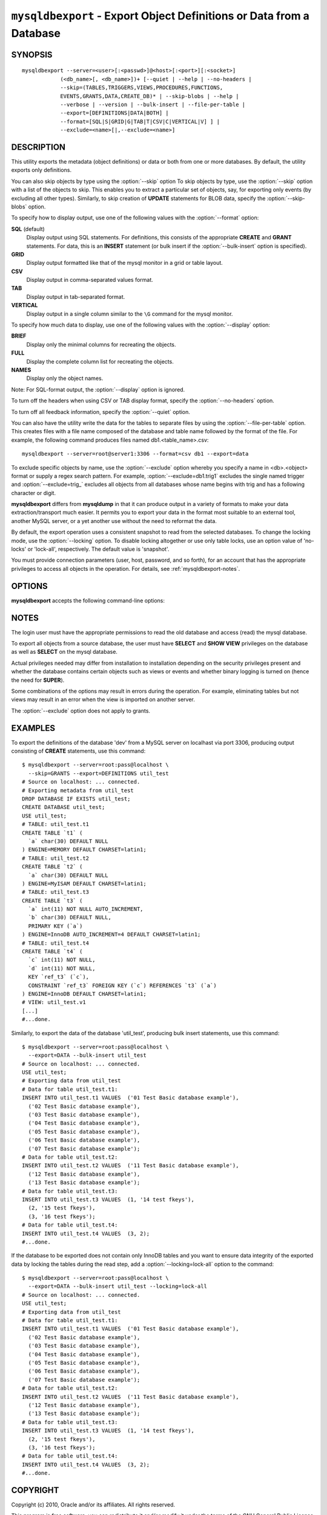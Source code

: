 .. _`mysqldbexport`:

#####################################################################
``mysqldbexport`` - Export Object Definitions or Data from a Database
#####################################################################

SYNOPSIS
--------

::

 mysqldbexport --server=<user>[:<passwd>]@<host>[:<port>][:<socket>]
             (<db_name>[, <db_name>])+ [--quiet | --help | --no-headers |
             --skip=(TABLES,TRIGGERS,VIEWS,PROCEDURES,FUNCTIONS,
             EVENTS,GRANTS,DATA,CREATE_DB)* | --skip-blobs | --help |
             --verbose | --version | --bulk-insert | --file-per-table |
             --export=[DEFINITIONS|DATA|BOTH] |
             --format=[SQL|S|GRID|G|TAB|T|CSV|C|VERTICAL|V] ] |
             --exclude=<name>[|,--exclude=<name>]

DESCRIPTION
-----------

This utility exports the metadata
(object definitions) or data or both from one or more
databases. By default, the utility exports only definitions.

You can also skip objects by type using the :option:`--skip` option
To skip objects by type, use the :option:`--skip` option
with a list of the objects to skip. This enables you to extract a
particular set of objects, say, for exporting only events (by
excluding all other types). Similarly, to skip creation of **UPDATE**
statements for BLOB data, specify the :option:`--skip-blobs` option.

To specify how to display output, use one of the following values
with the :option:`--format` option:

**SQL** (default)
  Display output using SQL statements. For definitions, this consists of
  the appropriate **CREATE** and **GRANT** statements. For data, this
  is an **INSERT** statement (or bulk insert if the
  :option:`--bulk-insert` option is specified).

**GRID**
  Display output formatted like that of the mysql monitor in a grid
  or table layout.

**CSV**
  Display output in comma-separated values format.

**TAB**
  Display output in tab-separated format.

**VERTICAL**
  Display output in a single column similar to the ``\G`` command
  for the mysql monitor.

To specify how much data to display, use one of the following values
with the :option:`--display` option:

**BRIEF**
  Display only the minimal columns for recreating the objects.

**FULL**
  Display the complete column list for recreating the objects.

**NAMES**
  Display only the object names.

Note: For SQL-format output, the :option:`--display` option is ignored.

To turn off the headers when using CSV or TAB display format, specify
the :option:`--no-headers` option.

To turn off all feedback information, specify the :option:`--quiet` option.

You can also have the utility write the data for the tables to separate files
by using the :option:`--file-per-table` option. This creates files with a
file name composed of the database and table name followed by the format of the
file. For example, the following command produces files named
db1.<table_name>.csv::

  mysqldbexport --server=root@server1:3306 --format=csv db1 --export=data

To exclude specific objects by name, use the :option:`--exclude` option
whereby you specify a name in <db>.<object> format or supply a
regex search pattern. For example, :option:`--exclude=db1.trig1` excludes
the single named trigger and :option:`--exclude=trig_` excludes all objects
from all databases whose name begins with trig and has a following character
or digit.

**mysqldbexport** differs from **mysqldump** in that it can produce output in a
variety of formats to make your data extraction/transport much easier. It
permits you to export your data in the format most suitable to an external
tool, another MySQL server, or a yet another use without the need to
reformat the data.

By default, the export operation uses a consistent snapshot to read
from the selected databases. To change the locking mode, use the
:option:`--locking` option. To disable locking altogether or use
only table locks, use an option value of 'no-locks' or 'lock-all',
respectively. The default value is 'snapshot'.

You must provide connection parameters (user, host, password, and
so forth), for an account that has the appropriate privileges to
access all objects in the operation.
For details, see :ref:`mysqldbexport-notes`.

OPTIONS
-------

**mysqldbexport** accepts the following command-line options:

.. option:: --help

   Display a help message and exit.

.. option:: --bulk-insert, -b

   Use bulk insert statements for data (default:False).

.. option:: --display=<display>, -d<display>

   Control the number of columns shown. Permitted display values are BRIEF
   = minimal columns for object creation (default), FULL = all columns, and
   NAMES = only object names (not valid for --format=SQL).

.. option:: --exclude=<exclude>, -x<exclude> 

   Exclude one or more objects from the operation using either a specific name
   such as db1.t1 or a REGEXP search pattern.  Use this option multiple times
   to specify multiple exclusions.

   This option does not apply to grants.

.. option:: --export=<export>, -e<export>

   Control the export of either DATA|D = only the table data for the
   tables in the database list, DEFINITIONS|F = export only the
   definitions for the objects in the database list, or BOTH|B =
   export the metadata followed by the data (default: export metadata).

.. option:: --file-per-table

   Write table data to separate files. This is Valid only if the export
   output includes data (that is, if :option:`--export=data`
   or :option:`--export=both` are given). This option produces files named
   <db_name>.<tbl_name>.<format>. For example, a CSV export of two tables in
   db1, t1 and t2, results in files named db1.t1.csv and db1.t2.csv. If
   definitions are included, they are written to stdout as usual.

.. option:: --format=<format>, -f<format>

   Specify the output format. Permitted format values are
   SQL|S, GRID|G, TAB|T, CSV|C, and VERTICAL|V. The default is SQL.

.. option:: --locking=<locking>

   Choose the lock type for the operation. Permitted lock values are no-locks
   = do not use any table locks, lock-all = use table locks but no transaction
   and no consistent read, and snaphot = consistent read using a single
   transaction. The default is snapshot.

.. option::  --no-headers, -h

   Do not display the column headers. This option is ignored for GRID-format
   output.

.. option:: --quiet, -q

   Turn off all messages for quiet execution.

.. option:: --regexp, --basic-regexp, -G

   Use 'REGEXP' operator to match pattern for exclusion. Default is to use
   'LIKE'.

.. option:: --server=<server>

   Connection information for the server in the format:
   <user>:<password>@<host>:<port>:<socket>

.. option:: --skip=<skip-objects>

   Specify objects to skip in the operation as a comma-separated list
   (no spaces). Permitted values are CREATE_DB, DATA, EVENTS, FUNCTIONS,
   GRANTS, PROCEDURES, TABLES, TRIGGERS, and VIEWS.

.. option:: --skip-blobs

   Do not export BLOB data.

.. option:: --verbose, -v

   Specify how much information to display. Use this option
   multiple times to increase the amount of information.  For example, -v =
   verbose, -vv = more verbose, -vvv = debug.

.. option:: --version

   Display version information and exit.


.. _mysqldbexport-notes:

NOTES
-----

The login user must have the appropriate permissions to
read the old database and access (read) the mysql database.

To export all objects from a source database, the user must have **SELECT** and
**SHOW VIEW** privileges on the database as well as **SELECT** on the
mysql database.

Actual privileges needed may differ from installation to installation
depending on the security privileges present and whether the database
contains certain objects such as views or events and whether binary
logging is turned on (hence the need for **SUPER**).

Some combinations of the options may result in errors during the operation.
For example, eliminating tables but not views may result in an error when the
view is imported on another server.

The :option:`--exclude` option does not apply to grants.

EXAMPLES
--------

To export the definitions of the database 'dev' from a MySQL server on
localhast via port 3306, producing output consisting of **CREATE** statements,
use this command::

    $ mysqldbexport --server=root:pass@localhost \
      --skip=GRANTS --export=DEFINITIONS util_test
    # Source on localhost: ... connected.
    # Exporting metadata from util_test
    DROP DATABASE IF EXISTS util_test;
    CREATE DATABASE util_test;
    USE util_test;
    # TABLE: util_test.t1
    CREATE TABLE `t1` (
      `a` char(30) DEFAULT NULL
    ) ENGINE=MEMORY DEFAULT CHARSET=latin1;
    # TABLE: util_test.t2
    CREATE TABLE `t2` (
      `a` char(30) DEFAULT NULL
    ) ENGINE=MyISAM DEFAULT CHARSET=latin1;
    # TABLE: util_test.t3
    CREATE TABLE `t3` (
      `a` int(11) NOT NULL AUTO_INCREMENT,
      `b` char(30) DEFAULT NULL,
      PRIMARY KEY (`a`)
    ) ENGINE=InnoDB AUTO_INCREMENT=4 DEFAULT CHARSET=latin1;
    # TABLE: util_test.t4
    CREATE TABLE `t4` (
      `c` int(11) NOT NULL,
      `d` int(11) NOT NULL,
      KEY `ref_t3` (`c`),
      CONSTRAINT `ref_t3` FOREIGN KEY (`c`) REFERENCES `t3` (`a`)
    ) ENGINE=InnoDB DEFAULT CHARSET=latin1;
    # VIEW: util_test.v1
    [...]
    #...done.

Similarly, to export the data of the database 'util_test', producing bulk
insert statements, use this command::

    $ mysqldbexport --server=root:pass@localhost \
      --export=DATA --bulk-insert util_test
    # Source on localhost: ... connected.
    USE util_test;
    # Exporting data from util_test
    # Data for table util_test.t1:
    INSERT INTO util_test.t1 VALUES  ('01 Test Basic database example'),
      ('02 Test Basic database example'),
      ('03 Test Basic database example'),
      ('04 Test Basic database example'),
      ('05 Test Basic database example'),
      ('06 Test Basic database example'),
      ('07 Test Basic database example');
    # Data for table util_test.t2:
    INSERT INTO util_test.t2 VALUES  ('11 Test Basic database example'),
      ('12 Test Basic database example'),
      ('13 Test Basic database example');
    # Data for table util_test.t3:
    INSERT INTO util_test.t3 VALUES  (1, '14 test fkeys'),
      (2, '15 test fkeys'),
      (3, '16 test fkeys');
    # Data for table util_test.t4:
    INSERT INTO util_test.t4 VALUES  (3, 2);
    #...done.
    
If the database to be exported does not contain only InnoDB tables and you
want to ensure data integrity of the exported data  by locking the tables
during the read step, add a :option:`--locking=lock-all` option to the command::

    $ mysqldbexport --server=root:pass@localhost \
      --export=DATA --bulk-insert util_test --locking=lock-all
    # Source on localhost: ... connected.
    USE util_test;
    # Exporting data from util_test
    # Data for table util_test.t1:
    INSERT INTO util_test.t1 VALUES  ('01 Test Basic database example'),
      ('02 Test Basic database example'),
      ('03 Test Basic database example'),
      ('04 Test Basic database example'),
      ('05 Test Basic database example'),
      ('06 Test Basic database example'),
      ('07 Test Basic database example');
    # Data for table util_test.t2:
    INSERT INTO util_test.t2 VALUES  ('11 Test Basic database example'),
      ('12 Test Basic database example'),
      ('13 Test Basic database example');
    # Data for table util_test.t3:
    INSERT INTO util_test.t3 VALUES  (1, '14 test fkeys'),
      (2, '15 test fkeys'),
      (3, '16 test fkeys');
    # Data for table util_test.t4:
    INSERT INTO util_test.t4 VALUES  (3, 2);
    #...done.


COPYRIGHT
---------

Copyright (c) 2010, Oracle and/or its affiliates. All rights reserved.

This program is free software; you can redistribute it and/or modify
it under the terms of the GNU General Public License as published by
the Free Software Foundation; version 2 of the License.

This program is distributed in the hope that it will be useful, but
WITHOUT ANY WARRANTY; without even the implied warranty of
MERCHANTABILITY or FITNESS FOR A PARTICULAR PURPOSE.  See the GNU
General Public License for more details.

You should have received a copy of the GNU General Public License
along with this program; if not, write to the Free Software
Foundation, Inc., 51 Franklin St, Fifth Floor, Boston, MA 02110-1301 USA
